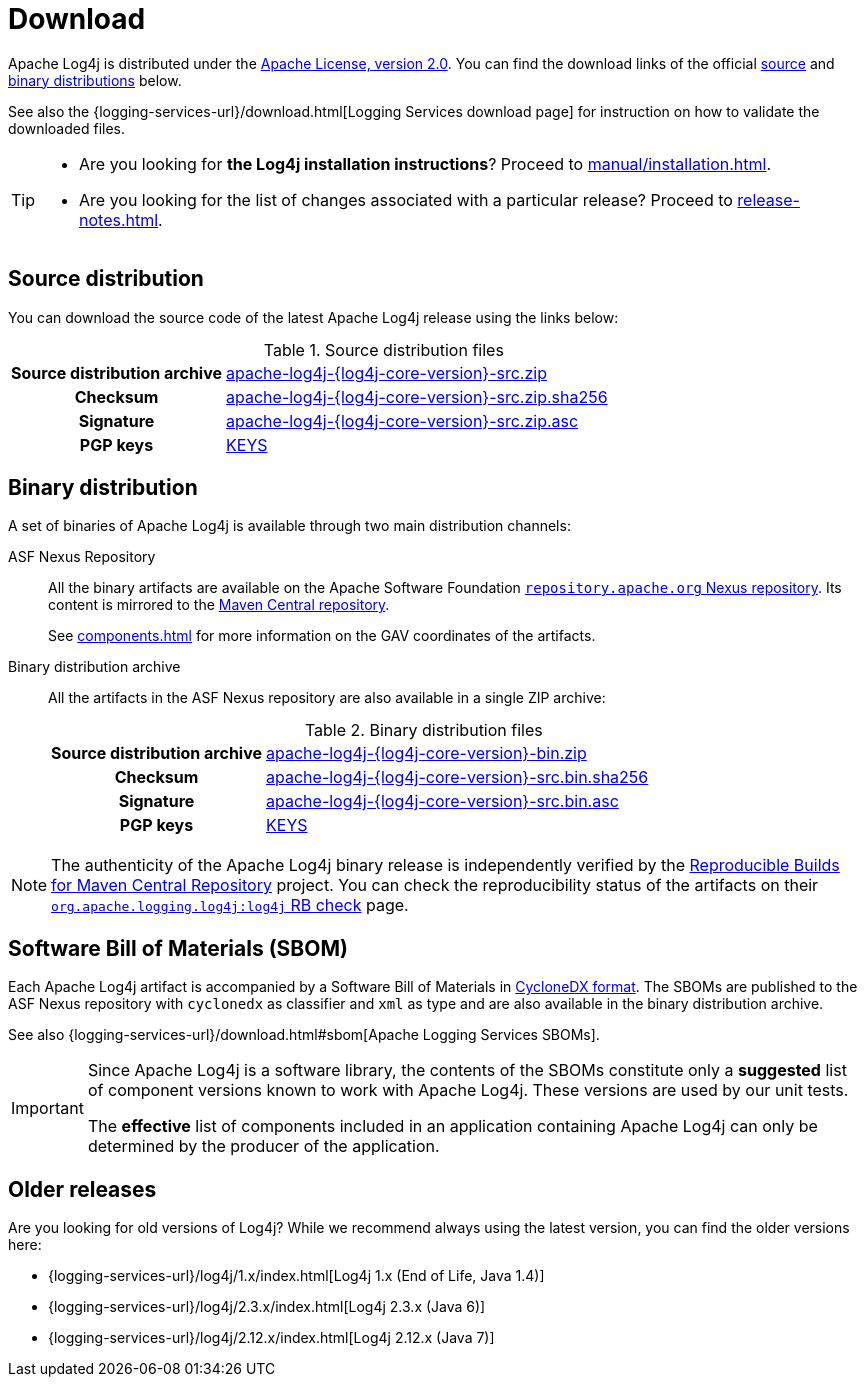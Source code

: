////
    Licensed to the Apache Software Foundation (ASF) under one or more
    contributor license agreements.  See the NOTICE file distributed with
    this work for additional information regarding copyright ownership.
    The ASF licenses this file to You under the Apache License, Version 2.0
    (the "License"); you may not use this file except in compliance with
    the License.  You may obtain a copy of the License at

         http://www.apache.org/licenses/LICENSE-2.0

    Unless required by applicable law or agreed to in writing, software
    distributed under the License is distributed on an "AS IS" BASIS,
    WITHOUT WARRANTIES OR CONDITIONS OF ANY KIND, either express or implied.
    See the License for the specific language governing permissions and
    limitations under the License.
////

= Download
:dist-url: https://downloads.apache.org/logging/log4j/{log4j-core-version}

Apache Log4j is distributed under the
https://www.apache.org/licenses/LICENSE-2.0[Apache License, version 2.0].
You can find the download links of the official <<source-distribution,source>> and <<binary-distribution,binary distributions>> below.

See also the {logging-services-url}/download.html[Logging Services download page] for instruction on how to validate the downloaded files.

[TIP]
====
* Are you looking for **the Log4j installation instructions**?
Proceed to xref:manual/installation.adoc[].
* Are you looking for the list of changes associated with a particular release?
Proceed to xref:release-notes.adoc[].
====

[#source-distribution]
== Source distribution

You can download the source code of the latest Apache Log4j release using the links below:

.Source distribution files
[cols="2h,5"]
|===

| Source distribution archive
| {dist-url}/apache-log4j-{log4j-core-version}-src.zip[apache-log4j-{log4j-core-version}-src.zip]

| Checksum
| {dist-url}/apache-log4j-{log4j-core-version}-src.zip.sha256[apache-log4j-{log4j-core-version}-src.zip.sha256]

| Signature
| {dist-url}/apache-log4j-{log4j-core-version}-src.zip.asc[apache-log4j-{log4j-core-version}-src.zip.asc]

| PGP keys
| https://downloads.apache.org/logging/KEYS[KEYS]
|===

[#binary-distribution]
== Binary distribution

A set of binaries of Apache Log4j is available through two main distribution channels:

ASF Nexus Repository::
+
All the binary artifacts are available on the Apache Software Foundation
https://repository.apache.org/content/repositories/releases/[`repository.apache.org` Nexus repository].
Its content is mirrored to the
https://repo.maven.apache.org/maven2[Maven Central repository].
+
See xref:components.adoc[] for more information on the GAV coordinates of the artifacts.

Binary distribution archive::
+
All the artifacts in the ASF Nexus repository are also available in a single ZIP archive:
+
.Binary distribution files
[cols="2h,5"]
|===

| Source distribution archive
| {dist-url}/apache-log4j-{log4j-core-version}-bin.zip[apache-log4j-{log4j-core-version}-bin.zip]

| Checksum
| {dist-url}/apache-log4j-{log4j-core-version}-bin.zip.sha256[apache-log4j-{log4j-core-version}-src.bin.sha256]

| Signature
| {dist-url}/apache-log4j-{log4j-core-version}-bin.zip.asc[apache-log4j-{log4j-core-version}-src.bin.asc]

| PGP keys
| https://downloads.apache.org/logging/KEYS[KEYS]
|===

[NOTE]
====
The authenticity of the Apache Log4j binary release is independently verified by the
https://github.com/jvm-repo-rebuild/reproducible-central[Reproducible Builds for Maven Central Repository]
project.
You can check the reproducibility status of the artifacts on their
https://github.com/jvm-repo-rebuild/reproducible-central/blob/master/content/org/apache/logging/log4j/log4j/README.md[`org.apache.logging.log4j:log4j` RB check] page.
====

[#sbom]
== Software Bill of Materials (SBOM)

Each Apache Log4j artifact is accompanied by a Software Bill of Materials in
https://cyclonedx.org/[CycloneDX format].
The SBOMs are published to the ASF Nexus repository with `cyclonedx` as classifier and `xml` as type and are also available in the binary distribution archive.

See also {logging-services-url}/download.html#sbom[Apache Logging Services SBOMs].

[IMPORTANT]
====
Since Apache Log4j is a software library, the contents of the SBOMs constitute only a **suggested** list of component versions known to work with Apache Log4j.
These versions are used by our unit tests.

The **effective** list of components included in an application containing Apache Log4j can only be determined by the producer of the application.
====

[#older]
== Older releases

Are you looking for old versions of Log4j?
While we recommend always using the latest version, you can find the older versions here:

* {logging-services-url}/log4j/1.x/index.html[Log4j 1.x (End of Life, Java 1.4)]
* {logging-services-url}/log4j/2.3.x/index.html[Log4j 2.3.x (Java 6)]
* {logging-services-url}/log4j/2.12.x/index.html[Log4j 2.12.x (Java 7)]
